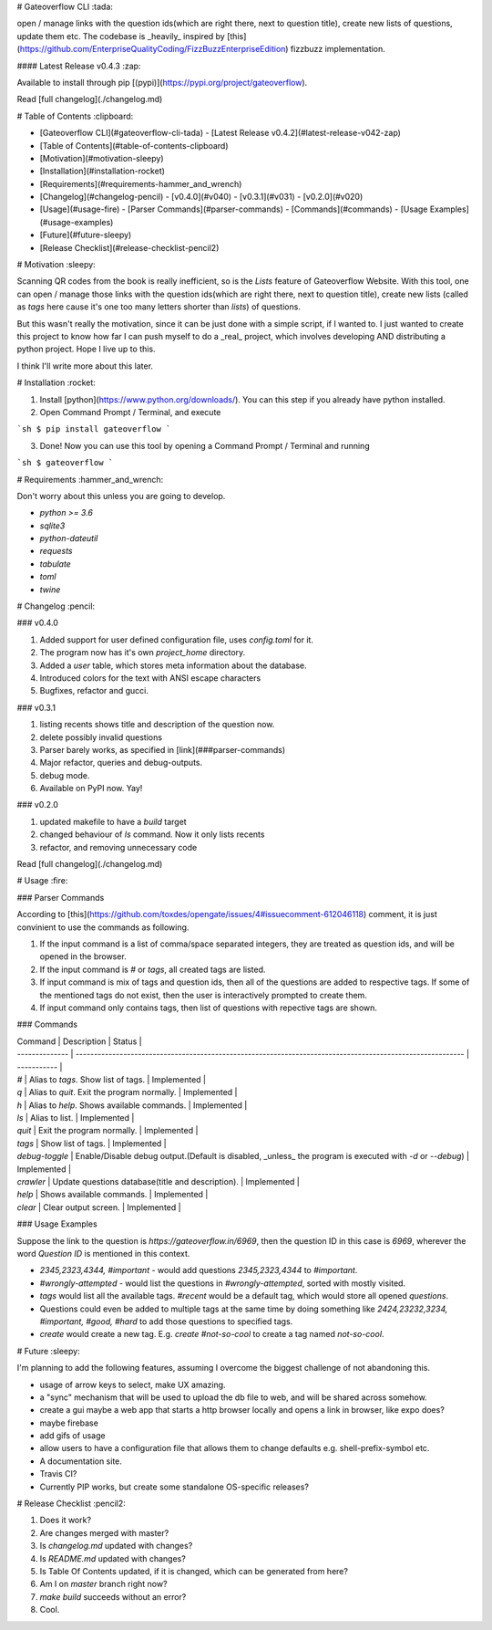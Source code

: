 # Gateoverflow CLI :tada:

open / manage links with the question ids(which are right there, next to question title), create new lists of questions, update them etc.
The codebase is _heavily_ inspired by [this](https://github.com/EnterpriseQualityCoding/FizzBuzzEnterpriseEdition) fizzbuzz implementation.

#### Latest Release v0.4.3 :zap:

Available to install through pip [(pypi)](https://pypi.org/project/gateoverflow).

Read [full changelog](./changelog.md)

# Table of Contents :clipboard:

- [Gateoverflow CLI](#gateoverflow-cli-tada) - [Latest Release v0.4.2](#latest-release-v042-zap)
- [Table of Contents](#table-of-contents-clipboard)
- [Motivation](#motivation-sleepy)
- [Installation](#installation-rocket)
- [Requirements](#requirements-hammer_and_wrench)
- [Changelog](#changelog-pencil)
  - [v0.4.0](#v040)
  - [v0.3.1](#v031)
  - [v0.2.0](#v020)
- [Usage](#usage-fire)
  - [Parser Commands](#parser-commands)
  - [Commands](#commands)
  - [Usage Examples](#usage-examples)
- [Future](#future-sleepy)
- [Release Checklist](#release-checklist-pencil2)

# Motivation :sleepy:

Scanning QR codes from the book is really inefficient, so is the `Lists` feature of Gateoverflow Website.
With this tool, one can open / manage those links with the question ids(which are right there, next to question title), create new lists (called as `tags` here cause it's one too many letters shorter than `lists`) of questions.

But this wasn't really the motivation, since it can be just done with a simple script, if I wanted to.
I just wanted to create this project to know how far I can push myself to do a _real_ project, which involves developing AND distributing a python project. Hope I live up to this.

I think I'll write more about this later.

# Installation :rocket:

1. Install [python](https://www.python.org/downloads/). You can this step if you already have python installed.
2. Open Command Prompt / Terminal, and execute

```sh
$ pip install gateoverflow
```

3. Done! Now you can use this tool by opening a Command Prompt / Terminal and running

```sh
$ gateoverflow
```

# Requirements :hammer_and_wrench:

Don't worry about this unless you are going to develop.

- `python >= 3.6`
- `sqlite3`
- `python-dateutil`
- `requests`
- `tabulate`
- `toml`
- `twine`

# Changelog :pencil:

### v0.4.0

1. Added support for user defined configuration file, uses `config.toml` for it.
2. The program now has it's own `project_home` directory.
3. Added a `user` table, which stores meta information about the database.
4. Introduced colors for the text with ANSI escape characters
5. Bugfixes, refactor and gucci.

### v0.3.1

1. listing recents shows title and description of the question now.
2. delete possibly invalid questions
3. Parser barely works, as specified in [link](###parser-commands)
4. Major refactor, queries and debug-outputs.
5. debug mode.
6. Available on PyPI now. Yay!

### v0.2.0

1. updated makefile to have a `build` target
2. changed behaviour of `ls` command. Now it only lists recents
3. refactor, and removing unnecessary code

Read [full changelog](./changelog.md)

# Usage :fire:

### Parser Commands

According to [this](https://github.com/toxdes/opengate/issues/4#issuecomment-612046118) comment, it is just convinient to use the commands as following.

1. If the input command is a list of comma/space separated integers, they are treated as question ids, and will be opened in the browser.
2. If the input command is `#` or `tags`, all created tags are listed.
3. If input command is mix of tags and question ids, then all of the questions are added to respective tags. If some of the mentioned tags do not exist, then the user is interactively prompted to create them.
4. If input command only contains tags, then list of questions with repective tags are shown.

### Commands

| Command        | Description                                                                                                | Status      |
| -------------- | ---------------------------------------------------------------------------------------------------------- | ----------- |
| `#`            | Alias to `tags`. Show list of tags.                                                                        | Implemented |
| `q`            | Alias to `quit`. Exit the program normally.                                                                | Implemented |
| `h`            | Alias to `help`. Shows available commands.                                                                 | Implemented |
| `ls`           | Alias to list.                                                                                             | Implemented |
| `quit`         | Exit the program normally.                                                                                 | Implemented |
| `tags`         | Show list of tags.                                                                                         | Implemented |
| `debug-toggle` | Enable/Disable debug output.(Default is disabled, _unless_ the program is executed with `-d` or `--debug`) | Implemented |
| `crawler`      | Update questions database(title and description).                                                          | Implemented |
| `help`         | Shows available commands.                                                                                  | Implemented |
| `clear`        | Clear output screen.                                                                                       | Implemented |

### Usage Examples

Suppose the link to the question is `https://gateoverflow.in/6969`, then the question ID in this case is `6969`, wherever the word `Question ID` is mentioned in this context.

- `2345,2323,4344, #important` - would add questions `2345,2323,4344` to `#important`.
- `#wrongly-attempted` - would list the questions in `#wrongly-attempted`, sorted with mostly visited.
- `tags` would list all the available tags. `#recent` would be a default tag, which would store all opened `questions`.
- Questions could even be added to multiple tags at the same time by doing something like `2424,23232,3234, #important, #good, #hard` to add those questions to specified tags.
- `create` would create a new tag. E.g. `create #not-so-cool` to create a tag named `not-so-cool`.

# Future :sleepy:

I'm planning to add the following features, assuming I overcome the biggest challenge of not abandoning this.

- usage of arrow keys to select, make UX amazing.
- a "sync" mechanism that will be used to upload the db file to web, and will be shared across somehow.
- create a gui maybe a web app that starts a http browser locally and opens a link in browser, like expo does?
- maybe firebase
- add gifs of usage
- allow users to have a configuration file that allows them to change defaults e.g. shell-prefix-symbol etc.
- A documentation site.
- Travis CI?
- Currently PIP works, but create some standalone OS-specific releases?

# Release Checklist :pencil2:

1. Does it work?
2. Are changes merged with master?
3. Is `changelog.md` updated with changes?
4. Is `README.md` updated with changes?
5. Is Table Of Contents updated, if it is changed, which can be generated from here?
6. Am I on `master` branch right now?
7. `make build` succeeds without an error?
8. Cool.


